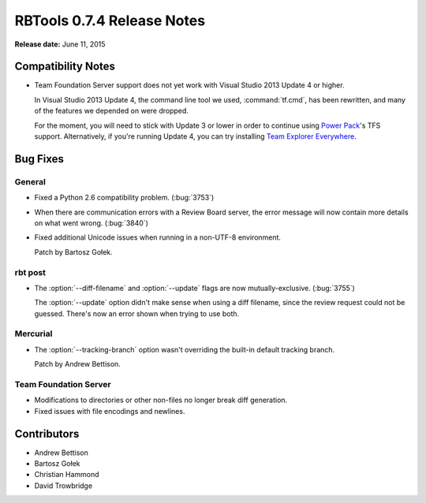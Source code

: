 .. default-intersphinx:: rbt0.7


===========================
RBTools 0.7.4 Release Notes
===========================

**Release date:** June 11, 2015


Compatibility Notes
===================

* Team Foundation Server support does not yet work with Visual Studio
  2013 Update 4 or higher.

  In Visual Studio 2013 Update 4, the command line tool we used,
  :command:`tf.cmd`, has been rewritten, and many of the features we
  depended on were dropped.

  For the moment, you will need to stick with Update 3 or lower in order to
  continue using `Power Pack`_'s TFS support. Alternatively, if you're running
  Update 4, you can try installing `Team Explorer Everywhere`_.

.. _`Power Pack`: https://www.reviewboard.org/powerpack/
.. _`Team Explorer Everywhere`:
   https://www.visualstudio.com/en-us/products/team-explorer-everywhere-vs.aspx


Bug Fixes
=========

General
-------

* Fixed a Python 2.6 compatibility problem. (:bug:`3753`)

* When there are communication errors with a Review Board server, the error
  message will now contain more details on what went wrong. (:bug:`3840`)

* Fixed additional Unicode issues when running in a non-UTF-8 environment.

  Patch by Bartosz Gołek.


rbt post
--------

.. program:: rbt post

* The :option:`--diff-filename` and :option:`--update` flags are
  now mutually-exclusive. (:bug:`3755`)

  The :option:`--update` option didn't make sense when using a diff
  filename, since the review request could not be guessed. There's now an
  error shown when trying to use both.


Mercurial
---------

* The :option:`--tracking-branch` option wasn't overriding the built-in
  default tracking branch.

  Patch by Andrew Bettison.


Team Foundation Server
----------------------

* Modifications to directories or other non-files no longer break diff
  generation.

* Fixed issues with file encodings and newlines.


Contributors
============

* Andrew Bettison
* Bartosz Gołek
* Christian Hammond
* David Trowbridge
